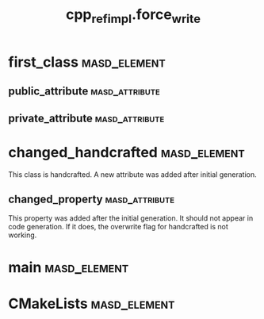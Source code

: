 #+title: cpp_ref_impl.force_write
#+options: <:nil c:nil todo:nil ^:nil d:nil date:nil author:nil
:PROPERTIES:
:masd.codec.dia.comment: true
:masd.codec.model_modules: cpp_ref_impl.force_write
:masd.codec.input_technical_space: cpp
:masd.codec.reference: cpp.builtins
:masd.codec.reference: masd
:masd.codec.reference: cpp_ref_impl.profiles
:masd.physical.force_write: true
:masd.cpp.enabled: true
:masd.cpp.standard: c++-17
:masd.csharp.enabled: false
:masd.variability.profile: cpp_ref_impl.profiles.base.enable_all_facets
:END:
* first_class                                                  :masd_element:
** public_attribute                                          :masd_attribute:
   :PROPERTIES:
   :masd.codec.type: int
   :END:
** private_attribute                                         :masd_attribute:
   :PROPERTIES:
   :masd.codec.type: int
   :END:
* changed_handcrafted                                          :masd_element:
  :PROPERTIES:
  :masd.codec.stereotypes: cpp_ref_impl::handcrafted::typeable
  :END:

This class is handcrafted. A new attribute was added after initial generation.

** changed_property                                          :masd_attribute:
   :PROPERTIES:
   :masd.codec.type: int
   :END:

This property was added after the initial generation. It should not appear in code
generation. If it does, the overwrite flag for handcrafted is not working.

* main                                                         :masd_element:
  :PROPERTIES:
  :masd.codec.stereotypes: masd::entry_point, cpp_ref_impl::untypable
  :END:
* CMakeLists                                                   :masd_element:
  :PROPERTIES:
  :masd.codec.stereotypes: masd::build::cmakelists
  :END:
